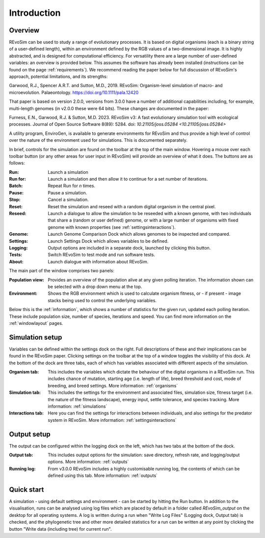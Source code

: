 Introduction
============

Overview
--------

REvoSim can be used to study a range of evolutionary processes. It is based on digital organisms (each is a binary string of a user-defined length), within an environment defined by the RGB values of a two-dimensional image. It is highly abstracted, and is designed for computational efficiency. For versatility there are a large number of user-defined variables: an overview is provided below. This assumes the software has already been installed (instructions can be found on the page :ref:`requirements`). We recommend reading the paper below for full discussion of REvoSim's approach, potential limitations, and its strengths:

Garwood, R.J., Spencer A.R.T. and Sutton, M.D., 2019. REvoSim: Organism-level simulation of macro- and microevolution. Palaeontology. `https://doi.org/10.1111/pala.12420 <https://doi.org/10.1111/pala.12420>`_

That paper is based on version 2.0.0, versions from 3.0.0 have a number of additional capabilities including, for example, multi-length genomes (in v2.0.0 these were 64 bits). These changes are documented in the paper:

Furness, E.N., Garwood, R.J. & Sutton, M.D. 2023. REvoSim v3: A fast evolutionary simulation tool with ecological processes. Journal of Open Source Software 8(89): 5284. doi: `10.21105/joss.05284 <10.21105/joss.05284>`

A utility program, EnviroGen, is available to generate environments for REvoSim and thus provide a high level of control over the nature of the environment used for simulations. This is documented separately.

In brief, controls for the simulation are found on the toolbar at the top of the main window. Hovering a mouse over each toolbar button (or any other areas for user input in REvoSim) will provide an overview of what it does. The buttons are as follows:

:Run: Launch a simulation
:Run for: Launch a simulation and then allow it to continue for a set number of iterations.
:Batch: Repeat Run for *n* times.
:Pause: Pause a simulation.
:Stop: Cancel a simulation.
:Reset: Reset the simulation and reseed with a random digital organism in the central pixel.
:Reseed: Launch a dialogue to allow the simulation to be reseeded with a known genome, with two individuals that share a (random or user defined) genome, or with a large number of organisms with fixed genome with known properties (see :ref:`settingsinteractions`).
:Genome: Launch Genome Comparison Dock which allows genomes to be inspected and compared.
:Settings: Launch Settings Dock which allows variables to be defined.
:Logging: Output options are included in a separate dock, launched by clicking this button.
:Tests: Switch REvoSim to test mode and run software tests.
:About: Launch dialogue with information about REvoSim.

The main part of the window comprises two panels:

:Population view: Provides an overview of the population alive at any given polling iteration. The information shown can be selected with a drop down menu at the top.
:Environment: Shows the RGB environment which is used to calculate organism fitness, or - if present - image stacks being used to control the underlying variables.

Below this is the :ref:`information`, which shows a number of statistics for the given run, updated each polling iteration. These include population size, number of species, iterations and speed. You can find more information on the :ref:`windowlayout` pages.

Simulation setup
----------------

Variables can be defined within the settings dock on the right. Full descriptions of these and their implications can be found in the REvoSim paper. Clicking settings on the toolbar at the top of a window toggles the visibility of this dock. At the bottom of the dock are three tabs, each of which has variables associated with different aspects of the simulation.

:Organism tab: This includes the variables which dictate the behaviour of the digital organisms in a REvoSim run. This includes chance of mutation, starting age (i.e. length of life), breed threshold and cost, mode of breeding, and breed settings. More information: :ref:`organisms`
:Simulation tab: This includes the settings for the environment and associated files, simulation size, fitness target (i.e. the nature of the fitness landscape), energy input, settle tolerance, and species tracking. More information: :ref:`simulations`
:Interactions tab: Here you can find the settings for interactions between individuals, and also settings for the predator system in REvoSim.  More information: :ref:`settingsinteractions`

Output setup
------------

The output can be configured within the logging dock on the left, which has two tabs at the bottom of the dock.

:Output tab: This includes output options for the simulation: save directory, refresh rate, and logging/output options. More information: :ref:`outputs`
:Running log: From v3.0.0 REvoSim includes a highly customisable running log, the contents of which can be defined using this tab. More information: :ref:`outputs`

Quick start
-----------

A simulation - using default settings and environment - can be started by hitting the Run button. In addition to the visualisation, runs can be analysed using log files which are placed by default in a folder called *REvoSim_output* on the desktop for all operating systems. A log is written during a run when "Write Log Files" (Logging dock, Output tab) is checked, and the phylogenetic tree and other more detailed statistics for a run can be written at any point by clicking the button "Write data (including tree) for current run".
